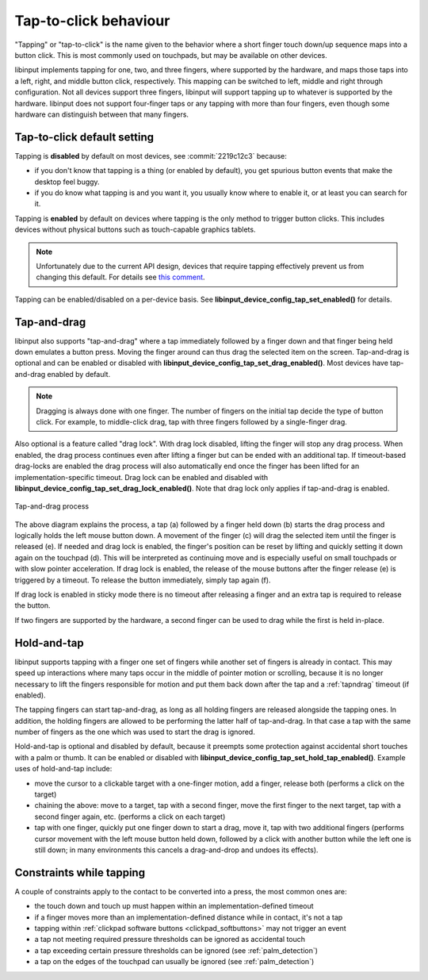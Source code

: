 .. _tapping:

==============================================================================
Tap-to-click behaviour
==============================================================================

"Tapping" or "tap-to-click" is the name given to the behavior where a short
finger touch down/up sequence maps into a button click. This is most
commonly used on touchpads, but may be available on other devices.

libinput implements tapping for one, two, and three fingers, where supported by
the hardware, and maps those taps into a left, right, and middle button click,
respectively. This mapping can be switched to left, middle and right through
configuration. Not all devices support three fingers, libinput will support
tapping up to whatever is supported by the hardware. libinput does not support
four-finger taps or any tapping with more than four fingers, even though some
hardware can distinguish between that many fingers.

.. _tapping_default:

------------------------------------------------------------------------------
Tap-to-click default setting
------------------------------------------------------------------------------

Tapping is **disabled** by default on most devices, see
:commit:`2219c12c3` because:

- if you don't know that tapping is a thing (or enabled by default), you get
  spurious button events that make the desktop feel buggy.
- if you do know what tapping is and you want it, you usually know where to
  enable it, or at least you can search for it.

Tapping is **enabled** by default on devices where tapping is the only
method to trigger button clicks. This includes devices without physical
buttons such as touch-capable graphics tablets.

.. note:: Unfortunately due to the current API design, devices that require
          tapping effectively prevent us from changing this default. For details see
          `this comment <https://gitlab.freedesktop.org/libinput/libinput/-/issues/926#note_2056476>`_.

Tapping can be enabled/disabled on a per-device basis. See
**libinput_device_config_tap_set_enabled()** for details.

.. _tapndrag:

------------------------------------------------------------------------------
Tap-and-drag
------------------------------------------------------------------------------

libinput also supports "tap-and-drag" where a tap immediately followed by a
finger down and that finger being held down emulates a button press. Moving
the finger around can thus drag the selected item on the screen.
Tap-and-drag is optional and can be enabled or disabled with
**libinput_device_config_tap_set_drag_enabled()**. Most devices have
tap-and-drag enabled by default.

.. note:: Dragging is always done with one finger. The number of fingers on
          the initial tap decide the type of button click. For example, to
          middle-click drag, tap with three fingers followed by a
          single-finger drag.

Also optional is a feature called "drag lock". With drag lock disabled, lifting
the finger will stop any drag process. When enabled, the drag
process continues even after lifting a finger but can be ended
with an additional tap. If timeout-based drag-locks are enabled
the drag process will also automatically end once the finger has
been lifted for an implementation-specific timeout. Drag lock can be
enabled and disabled with **libinput_device_config_tap_set_drag_lock_enabled()**.
Note that drag lock only applies if tap-and-drag is enabled.

.. figure:: tap-n-drag.svg
    :align: center

    Tap-and-drag process

The above diagram explains the process, a tap (a) followed by a finger held
down (b) starts the drag process and logically holds the left mouse button
down. A movement of the finger (c) will drag the selected item until the
finger is released (e). If needed and drag lock is enabled, the finger's
position can be reset by lifting and quickly setting it down again on the
touchpad (d). This will be interpreted as continuing move and is especially
useful on small touchpads or with slow pointer acceleration.
If drag lock is enabled, the release of the mouse buttons after the finger
release (e) is triggered by a timeout. To release the button immediately,
simply tap again (f).

If drag lock is enabled in sticky mode there is no timeout after
releasing a finger and an extra tap is required to release the button.

If two fingers are supported by the hardware, a second finger can be used to
drag while the first is held in-place.

.. _hold_tap:

------------------------------------------------------------------------------
Hold-and-tap
------------------------------------------------------------------------------

libinput supports tapping with a finger one set of fingers while another set
of fingers is already in contact. This may speed up interactions where many
taps occur in the middle of pointer motion or scrolling, because it is no longer
necessary to lift the fingers responsible for motion and put them back down
after the tap and a :ref:`tapndrag` timeout (if enabled).

The tapping fingers can start tap-and-drag, as long as all holding fingers
are released alongside the tapping ones. In addition, the holding fingers are
allowed to be performing the latter half of tap-and-drag. In that case a tap
with the same number of fingers as the one which was used to start the drag
is ignored.

Hold-and-tap is optional and disabled by default, because it preempts some
protection against accidental short touches with a palm or thumb. It can be
enabled or disabled with **libinput_device_config_tap_set_hold_tap_enabled()**.
Example uses of hold-and-tap include:

- move the cursor to a clickable target with a one-finger motion, add a finger,
  release both (performs a click on the target)

- chaining the above: move to a target, tap with a second finger, move the first
  finger to the next target, tap with a second finger again, etc. (performs a
  click on each target)

- tap with one finger, quickly put one finger down to start a drag, move it,
  tap with two additional fingers (performs cursor movement with the left
  mouse button held down, followed by a click with another button while the left
  one is still down; in many environments this cancels a drag-and-drop and
  undoes its effects).

.. _tap_constraints:

------------------------------------------------------------------------------
Constraints while tapping
------------------------------------------------------------------------------

A couple of constraints apply to the contact to be converted into a press, the most common ones are:

- the touch down and touch up must happen within an implementation-defined timeout
- if a finger moves more than an implementation-defined distance while in contact, it's not a tap
- tapping within :ref:`clickpad software buttons <clickpad_softbuttons>` may not trigger an event
- a tap not meeting required pressure thresholds can be ignored as accidental touch
- a tap exceeding certain pressure thresholds can be ignored (see :ref:`palm_detection`)
- a tap on the edges of the touchpad can usually be ignored (see :ref:`palm_detection`)
